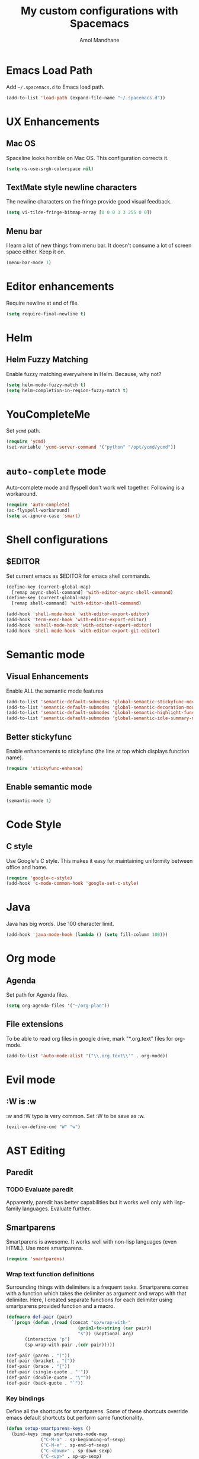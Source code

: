 #+TITLE: My custom configurations with Spacemacs
#+AUTHOR: Amol Mandhane

* Emacs Load Path
Add =~/.spacemacs.d= to Emacs load path.

#+BEGIN_SRC emacs-lisp
  (add-to-list 'load-path (expand-file-name "~/.spacemacs.d"))
#+END_SRC

* UX Enhancements
** Mac OS
Spaceline looks horrible on Mac OS. This configuration corrects it.

#+BEGIN_SRC emacs-lisp
(setq ns-use-srgb-colorspace nil)
#+END_SRC

** TextMate style newline characters
The newline characters on the fringe provide good visual feedback.

#+BEGIN_SRC emacs-lisp
(setq vi-tilde-fringe-bitmap-array [0 0 0 3 3 255 0 0])
#+END_SRC

** Menu bar
I learn a lot of new things from menu bar. It doesn't consume a lot of screen
space either. Keep it on.

#+BEGIN_SRC emacs-lisp
(menu-bar-mode 1)
#+END_SRC

* Editor enhancements
Require newline at end of file.

#+BEGIN_SRC emacs-lisp
(setq require-final-newline t)
#+END_SRC

* Helm
** Helm Fuzzy Matching
Enable fuzzy matching everywhere in Helm. Because, why not?

#+BEGIN_SRC emacs-lisp
(setq helm-mode-fuzzy-match t)
(setq helm-completion-in-region-fuzzy-match t)
#+END_SRC

* YouCompleteMe
Set =ycmd= path.

#+BEGIN_SRC emacs-lisp
(require 'ycmd)
(set-variable 'ycmd-server-command '("python" "/opt/ycmd/ycmd"))
#+END_SRC

* =auto-complete= mode
Auto-complete mode and flyspell don't work well together. Following is a
workaround.

#+BEGIN_SRC emacs-lisp
(require 'auto-complete)
(ac-flyspell-workaround)
(setq ac-ignore-case 'smart)
#+END_SRC

* Shell configurations
** $EDITOR
Set current emacs as $EDITOR for emacs shell commands.
#+BEGIN_SRC emacs-lisp
(define-key (current-global-map)
  [remap async-shell-command] 'with-editor-async-shell-command)
(define-key (current-global-map)
  [remap shell-command] 'with-editor-shell-command)

(add-hook 'shell-mode-hook 'with-editor-export-editor)
(add-hook 'term-exec-hook 'with-editor-export-editor)
(add-hook 'eshell-mode-hook 'with-editor-export-editor)
(add-hook 'shell-mode-hook 'with-editor-export-git-editor)
#+END_SRC

* Semantic mode
** Visual Enhancements
Enable ALL the semantic mode features

#+BEGIN_SRC emacs-lisp
(add-to-list 'semantic-default-submodes 'global-semantic-stickyfunc-mode)
(add-to-list 'semantic-default-submodes 'global-semantic-decoration-mode)
(add-to-list 'semantic-default-submodes 'global-semantic-highlight-func-mode)
(add-to-list 'semantic-default-submodes 'global-semantic-idle-summary-mode)
#+END_SRC

** Better stickyfunc
Enable enhancements to stickyfunc (the line at top which displays function
name).

#+BEGIN_SRC emacs-lisp
(require 'stickyfunc-enhance)
#+END_SRC

** Enable semantic mode
#+BEGIN_SRC emacs-lisp
(semantic-mode 1)
#+END_SRC

* Code Style
** C style
Use Google's C style. This makes it easy for maintaining uniformity between
office and home.

#+BEGIN_SRC emacs-lisp
(require 'google-c-style)
(add-hook 'c-mode-common-hook 'google-set-c-style)
#+END_SRC

* Java
Java has big words. Use 100 character limit.
#+BEGIN_SRC emacs-lisp
(add-hook 'java-mode-hook (lambda () (setq fill-column 100)))
#+END_SRC

* Org mode
** Agenda
Set path for Agenda files.

#+BEGIN_SRC emacs-lisp
(setq org-agenda-files '("~/org-plan"))
#+END_SRC

** File extensions
To be able to read org files in google drive, mark "*.org.text" files for
org-mode.

#+BEGIN_SRC emacs-lisp
(add-to-list 'auto-mode-alist '("\\.org.text\\'" . org-mode))
#+END_SRC

* Evil mode
** :W is :w
:w and :W typo is very common. Set :W to be save as :w.

#+BEGIN_SRC emacs-lisp
(evil-ex-define-cmd "W" "w")
#+END_SRC

* AST Editing
** Paredit
*** TODO Evaluate paredit
Apparently, paredit has better capabilities but it works well only with
lisp-family languages. Evaluate further.

** Smartparens
Smartparens is awesome. It works well with non-lisp languages (even HTML). Use
more smartparens.

#+BEGIN_SRC emacs-lisp
(require 'smartparens)
#+END_SRC

*** Wrap text function definitions
Surrounding things with delimiters is a frequent tasks. Smartparens comes with a
function which takes the delimiter as argument and wraps with that delimiter.
Here, I created separate functions for each delimiter using smartparens provided
function and a macro.

#+BEGIN_SRC emacs-lisp
(defmacro def-pair (pair)
  `(progn (defun ,(read (concat "sp/wrap-with-"
                           (prin1-to-string (car pair))
                           "s")) (&optional arg)
       (interactive "p")
       (sp-wrap-with-pair ,(cdr pair)))))

(def-pair (paren . "("))
(def-pair (bracket . "["))
(def-pair (brace . "{"))
(def-pair (single-quote . "'"))
(def-pair (double-quote . "\""))
(def-pair (back-quote . "`"))
#+END_SRC

*** Key bindings
Define all the shortcuts for smartparens. Some of these shortcuts override emacs
default shortcuts but perform same functionality.

#+BEGIN_SRC emacs-lisp
  (defun setup-smartparens-keys ()
    (bind-keys :map smartparens-mode-map
               ("C-M-a" . sp-beginning-of-sexp)
               ("C-M-e" . sp-end-of-sexp)
               ("C-<down>" . sp-down-sexp)
               ("C-<up>" . sp-up-sexp)
               ("M-<down>" . sp-backward-down-sexp)
               ("M-<up>" . sp-backward-up-sexp)
               ("C-M-f" . sp-forward-sexp)
               ("C-M-b" . sp-backward-sexp)
               ("C-M-n" . sp-next-sexp)
               ("C-M-p" . sp-previous-sexp)
               ("C-S-f" . sp-forward-symbol)
               ("C-S-b" . sp-backward-symbol)
               ("C-)" . sp-forward-slurp-sexp)
               ("C-}" . sp-forward-barf-sexp)
               ("C-(" . sp-backward-slurp-sexp)
               ("C-{" . sp-backward-barf-sexp)
               ("C-M-t" . sp-transpose-sexp)
               ("C-M-k" . sp-kill-sexp)
               ("C-k" . sp-kill-hybrid-sexp)
               ("M-k" . sp-backward-kill-sexp)
               ("C-M-w" . sp-copy-sexp)
               ("C-M-d" . delete-sexp)
               ("M-<backspace>" . backward-kill-word)
               ("C-<backspace>" . sp-backward-kill-word)
               ([remap sp-backward-kill-word] . backward-kill-word)
               ("M-[" . sp-backward-unwrap-sexp)
               ("M-]" . sp-unwrap-sexp)
               ("C-x C-t" . sp-transpose-hybrid-sexp)
               ("M-(" . sp/wrap-with-parens)
               ("C-c (" . sp/wrap-with-parens)
               ("C-c [" . sp/wrap-with-brackets)
               ("C-c {" . sp/wrap-with-braces)
               ("C-c '" . sp/wrap-with-single-quotes)
               ("C-c \"" . sp/wrap-with-double-quotes)
               ("C-c _" . sp/wrap-with-underscores)
               ("C-c `" . sp/wrap-with-back-quotes)))
  (setup-smartparens-keys)
#+END_SRC
